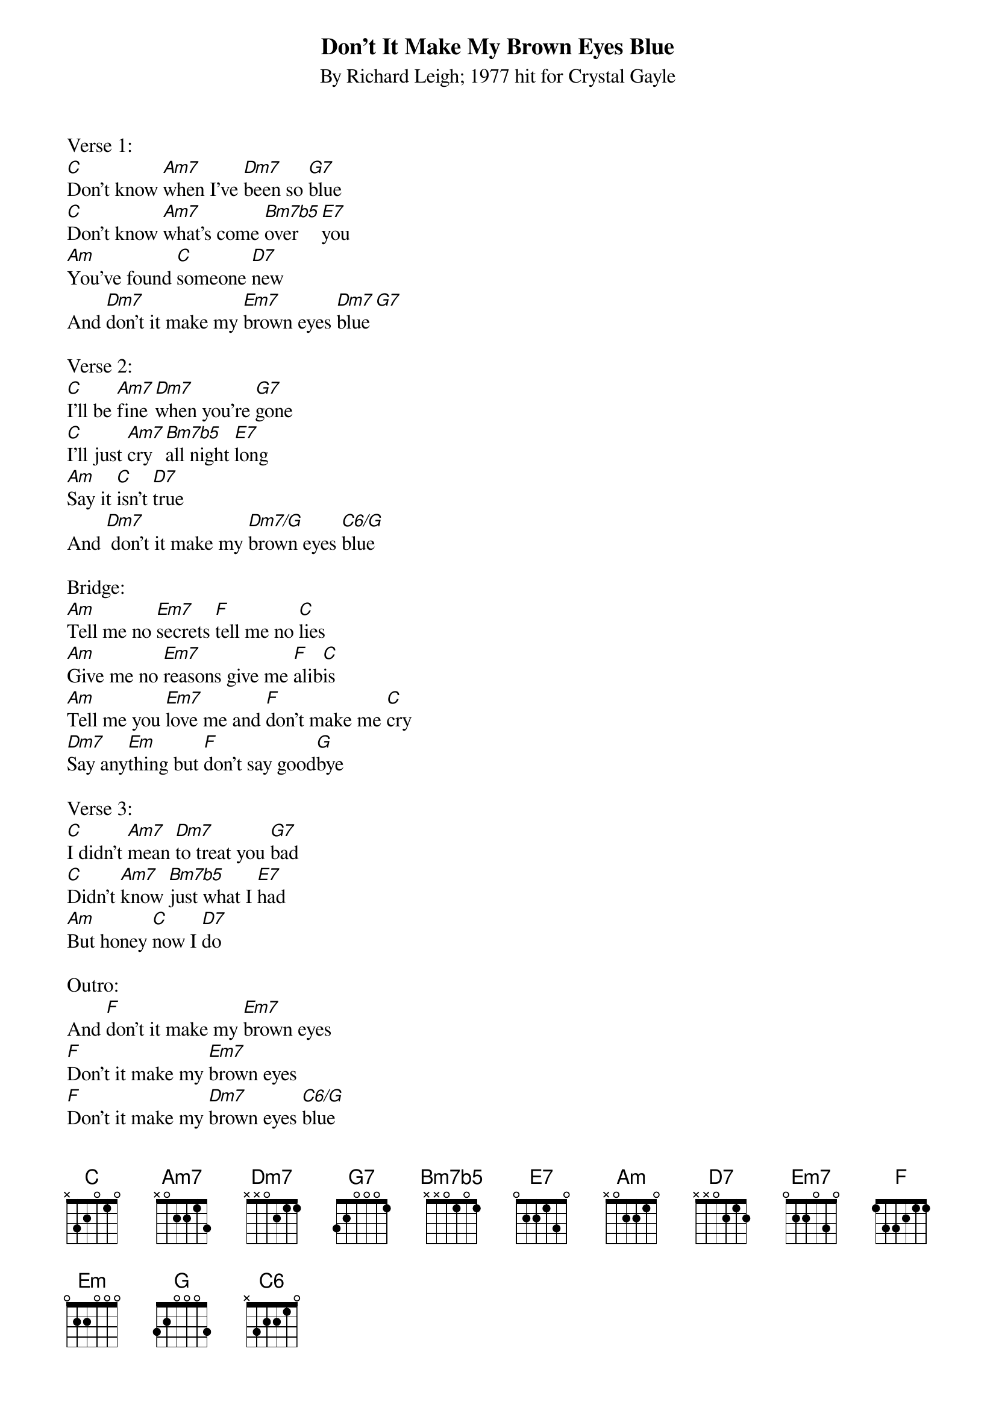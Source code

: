 {title:Don't It Make My Brown Eyes Blue}
{subtitle:By Richard Leigh; 1977 hit for Crystal Gayle}
{key:C}

Verse 1:
[C]Don't know [Am7]when I've [Dm7]been so [G7]blue
[C]Don't know [Am7]what's come [Bm7b5]over [E7]you
[Am]You've found [C]someone [D7]new
And [Dm7]don't it make my [Em7]brown eyes [Dm7]blue [G7]  
 
Verse 2:
[C]I'll be [Am7]fine [Dm7]when you're [G7]gone
[C]I'll just [Am7]cry [Bm7b5]all night [E7]long
[Am]Say it [C]isn't [D7]true
And [Dm7] don't it make my [Dm7/G]brown eyes [C6/G]blue

Bridge: 
[Am]Tell me no [Em7]secrets [F]tell me no [C]lies
[Am]Give me no [Em7]reasons give me [F]alib[C]is
[Am]Tell me you [Em7]love me and [F]don't make me [C]cry
[Dm7]Say any[Em]thing but [F]don't say good[G]bye
 
Verse 3: 
[C]I didn't [Am7]mean [Dm7]to treat you [G7]bad
[C]Didn't [Am7]know [Bm7b5]just what I [E7]had
[Am]But honey [C]now I [D7]do
 
Outro:
And [F]don't it make my [Em7]brown eyes
[F]Don't it make my [Em7]brown eyes
[F]Don't it make my [Dm7]brown eyes [C6/G]blue 
Oo-[Dm7/G]oooh
Oo-[C6/G]oooh
Oo-[Dm7/G]oooh
Oo-[C6]oooh


